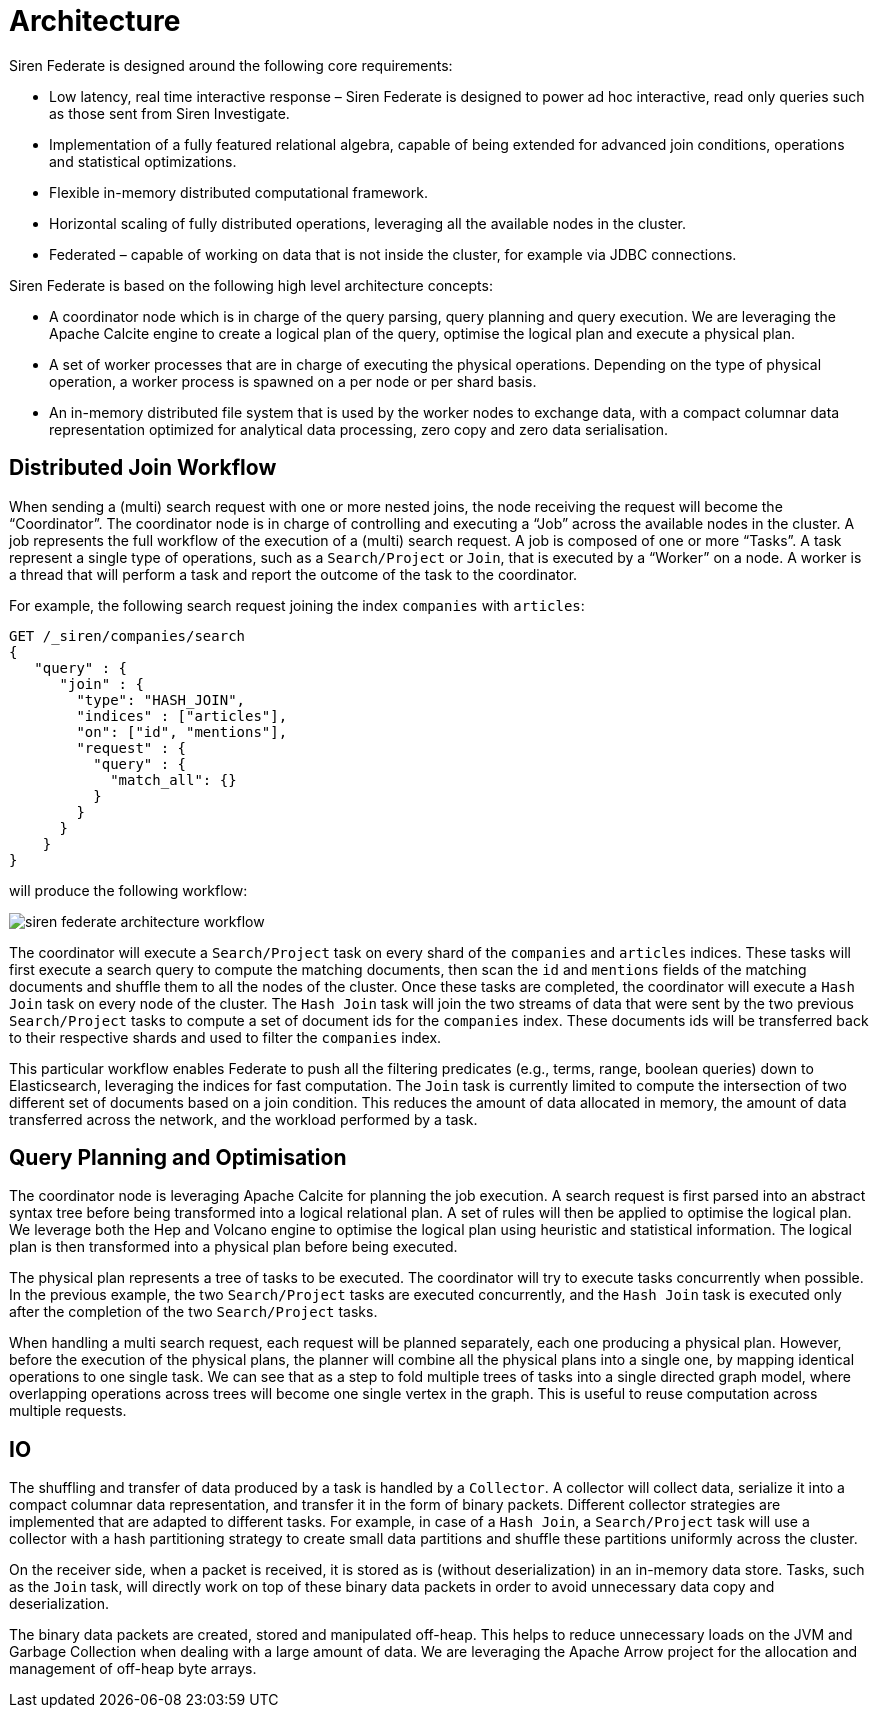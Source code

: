 = Architecture

Siren Federate is designed around the following core requirements:

* Low latency, real time interactive response – Siren Federate is designed to power ad hoc interactive, read only
queries such as those sent from Siren Investigate.
* Implementation of a fully featured relational algebra, capable of being extended for advanced join conditions, operations
and statistical optimizations.
* Flexible in-memory distributed computational framework.
* Horizontal scaling of fully distributed operations, leveraging all the available nodes in the cluster.
* Federated – capable of working on data that is not inside the cluster, for example via JDBC connections.

Siren Federate is based on the following high level architecture concepts:

* A coordinator node which is in charge of the query parsing, query planning and query execution. We are leveraging the
Apache Calcite engine to create a logical plan of the query, optimise the logical plan and execute a physical plan.
* A set of worker processes that are in charge of executing the physical operations. Depending on the type of physical
operation, a worker process is spawned on a per node or per shard basis.
* An in-memory distributed file system that is used by the worker nodes to exchange data, with a compact columnar data
representation optimized for analytical data processing, zero copy and zero data serialisation.

== Distributed Join Workflow

When sending a (multi) search request with one or more nested joins, the node receiving the request
will become the "`Coordinator`". The coordinator node is in charge of controlling and executing a "`Job`" across the
available nodes in the cluster. A job represents the full workflow of the execution of a (multi) search request.
A job is composed of one or more "`Tasks`". A task represent a single type of operations, such as a `Search/Project`
or `Join`, that is executed by a "`Worker`" on a node. A worker is a thread that will perform a task and report the
outcome of the task to the coordinator.

For example, the following search request joining the index `companies` with `articles`:

[source,js]
-----------------------------------------------------------
GET /_siren/companies/search
{
   "query" : {
      "join" : {
        "type": "HASH_JOIN",
        "indices" : ["articles"],
        "on": ["id", "mentions"],
        "request" : {
          "query" : {
            "match_all": {}
          }
        }
      }
    }
}
-----------------------------------------------------------

will produce the following workflow:

image::siren-federate-architecture-workflow.png[]


The coordinator will execute a `Search/Project` task on every shard of the `companies` and `articles` indices.
These tasks will first execute a search query to compute the matching documents, then scan the `id` and `mentions`
fields of the matching documents and shuffle them to all the nodes of the cluster. Once these tasks are completed,
the coordinator will execute a `Hash Join` task on every node of the cluster. The `Hash Join` task will join the
two streams of data that were sent by the two previous `Search/Project` tasks to compute a set of document ids
for the `companies` index. These documents ids will be transferred back to their respective shards and used to
filter the `companies` index.

This particular workflow enables Federate to push all the filtering predicates (e.g., terms, range, boolean
queries) down to Elasticsearch, leveraging the indices for fast computation. The `Join` task is currently limited
to compute the intersection of two different set of documents based on a join condition. This reduces the amount of
data allocated in memory, the amount of data transferred across the network, and the workload performed by a task.

== Query Planning and Optimisation

The coordinator node is leveraging Apache Calcite for planning the job execution. A search request is first parsed
into an abstract syntax tree before being transformed into a logical relational plan. A set of rules will then be
applied to optimise the logical plan. We leverage both the Hep and Volcano engine to optimise the logical plan
using heuristic and statistical information. The logical plan is then transformed into a physical plan before being
executed.

The physical plan represents a tree of tasks to be executed. The coordinator will try to execute tasks concurrently
when possible. In the previous example, the two `Search/Project` tasks are executed concurrently, and the
`Hash Join` task is executed only after the completion of the two `Search/Project` tasks.

When handling a multi search request, each request will be planned separately, each one producing a physical plan.
However, before the execution of the physical plans, the planner will combine all the physical plans into a single
one, by mapping identical operations to one single task. We can see that as a step to fold multiple trees of tasks into
a single directed graph model, where overlapping operations across trees will become one single vertex in the graph.
This is useful to reuse computation across multiple requests.

== IO

The shuffling and transfer of data produced by a task is handled by a `Collector`. A collector will collect data,
serialize it into a compact columnar data representation, and transfer it in the form of binary packets.
Different collector strategies are implemented that are adapted to different tasks. For example, in case of a
`Hash Join`, a `Search/Project` task will use a collector with a hash partitioning strategy to create small data
partitions and shuffle these partitions uniformly across the cluster.

On the receiver side, when a packet is received, it is stored as is (without deserialization) in an in-memory data
store. Tasks, such as the `Join` task, will directly work on top of these binary data packets in order to avoid
unnecessary data copy and deserialization.

The binary data packets are created, stored and manipulated off-heap. This helps to reduce unnecessary loads on the JVM
and Garbage Collection when dealing with a large amount of data. We are leveraging the Apache Arrow project for the
allocation and management of off-heap byte arrays.

